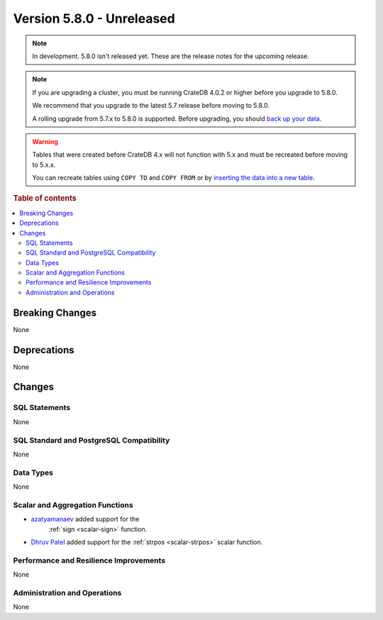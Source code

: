 .. _version_5.8.0:

==========================
Version 5.8.0 - Unreleased
==========================

.. comment 1. Remove the " - Unreleased" from the header above and adjust the ==
.. comment 2. Remove the NOTE below and replace with: "Released on 20XX-XX-XX."
.. comment    (without a NOTE entry, simply starting from col 1 of the line)
.. NOTE::

    In development. 5.8.0 isn't released yet. These are the release notes for
    the upcoming release.


.. NOTE::

    If you are upgrading a cluster, you must be running CrateDB 4.0.2 or higher
    before you upgrade to 5.8.0.

    We recommend that you upgrade to the latest 5.7 release before moving to
    5.8.0.

    A rolling upgrade from 5.7.x to 5.8.0 is supported.
    Before upgrading, you should `back up your data`_.

.. WARNING::

    Tables that were created before CrateDB 4.x will not function with 5.x
    and must be recreated before moving to 5.x.x.

    You can recreate tables using ``COPY TO`` and ``COPY FROM`` or by
    `inserting the data into a new table`_.

.. _back up your data: https://crate.io/docs/crate/reference/en/latest/admin/snapshots.html
.. _inserting the data into a new table: https://crate.io/docs/crate/reference/en/latest/admin/system-information.html#tables-need-to-be-recreated

.. rubric:: Table of contents

.. contents::
   :local:


Breaking Changes
================

None

Deprecations
============

None


Changes
=======

SQL Statements
--------------

None

SQL Standard and PostgreSQL Compatibility
-----------------------------------------

None

Data Types
----------

None

Scalar and Aggregation Functions
--------------------------------

- `azatyamanaev <https://github.com/azatyamanaev>`_ added support for the
   :ref:`sign <scalar-sign>` function.

- `Dhruv Patel <https://github.com/DHRUV6029>`_ added support for the
  :ref:`strpos <scalar-strpos>` scalar function.


Performance and Resilience Improvements
---------------------------------------

None

Administration and Operations
-----------------------------

None
